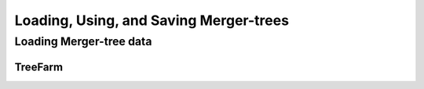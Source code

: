 .. _arbor:

Loading, Using, and Saving Merger-trees
=======================================

Loading Merger-tree data
------------------------

.. _load-treefarm:

TreeFarm
^^^^^^^^